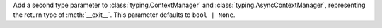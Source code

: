 Add a second type parameter to :class:`typing.ContextManager` and
:class:`typing.AsyncContextManager`, representing the return type of
:meth:`__exit__`. This parameter defaults to ``bool | None``.
